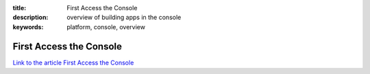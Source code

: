 :title: First Access the Console
:description: overview of building apps in the console
:keywords: platform, console, overview


First Access the Console
========================

`Link to the article First Access the Console <http://documents.firejack.net/s/FJK_Documentation/m/17049/l/174424-first-access-the-console/>`_